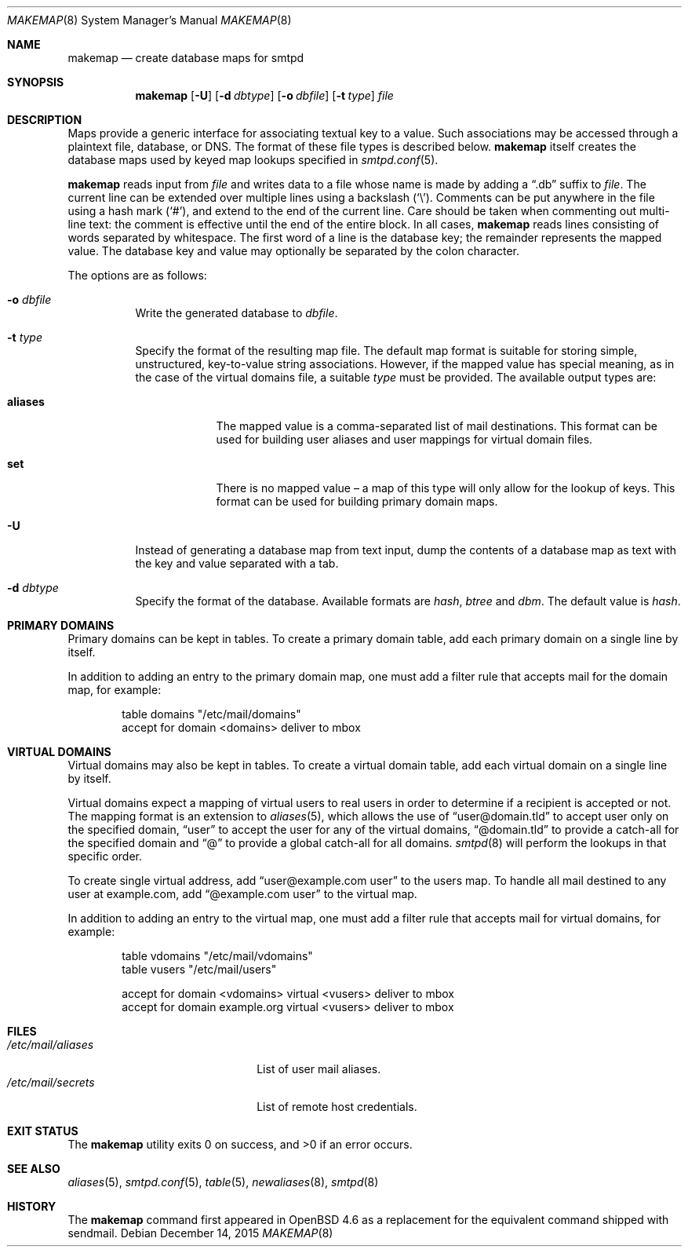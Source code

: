 .\"	$OpenBSD: makemap.8,v 1.27 2015/12/14 09:22:57 sunil Exp $
.\"
.\" Copyright (c) 2009 Jacek Masiulaniec <jacekm@openbsd.org>
.\" Copyright (c) 2008-2009 Gilles Chehade <gilles@poolp.org>
.\"
.\" Permission to use, copy, modify, and distribute this software for any
.\" purpose with or without fee is hereby granted, provided that the above
.\" copyright notice and this permission notice appear in all copies.
.\"
.\" THE SOFTWARE IS PROVIDED "AS IS" AND THE AUTHOR DISCLAIMS ALL WARRANTIES
.\" WITH REGARD TO THIS SOFTWARE INCLUDING ALL IMPLIED WARRANTIES OF
.\" MERCHANTABILITY AND FITNESS. IN NO EVENT SHALL THE AUTHOR BE LIABLE FOR
.\" ANY SPECIAL, DIRECT, INDIRECT, OR CONSEQUENTIAL DAMAGES OR ANY DAMAGES
.\" WHATSOEVER RESULTING FROM LOSS OF USE, DATA OR PROFITS, WHETHER IN AN
.\" ACTION OF CONTRACT, NEGLIGENCE OR OTHER TORTIOUS ACTION, ARISING OUT OF
.\" OR IN CONNECTION WITH THE USE OR PERFORMANCE OF THIS SOFTWARE.
.\"
.Dd $Mdocdate: December 14 2015 $
.Dt MAKEMAP 8
.Os
.Sh NAME
.Nm makemap
.Nd create database maps for smtpd
.Sh SYNOPSIS
.Nm makemap
.Op Fl U
.Op Fl d Ar dbtype
.Op Fl o Ar dbfile
.Op Fl t Ar type
.Ar file
.Sh DESCRIPTION
Maps provide a generic interface for associating textual key to a value.
Such associations may be accessed through a plaintext file, database, or DNS.
The format of these file types is described below.
.Nm
itself creates the database maps used by keyed map lookups specified in
.Xr smtpd.conf 5 .
.Pp
.Nm
reads input from
.Ar file
and writes data to a file whose name is made by adding a
.Dq .db
suffix to
.Ar file .
The current line can be extended over multiple lines using a backslash
.Pq Sq \e .
Comments can be put anywhere in the file using a hash mark
.Pq Sq # ,
and extend to the end of the current line.
Care should be taken when commenting out multi-line text:
the comment is effective until the end of the entire block.
In all cases,
.Nm
reads lines consisting of words separated by whitespace.
The first word of a line is the database key;
the remainder represents the mapped value.
The database key and value may optionally be separated
by the colon character.
.Pp
The options are as follows:
.Bl -tag -width Ds
.It Fl o Ar dbfile
Write the generated database to
.Ar dbfile .
.It Fl t Ar type
Specify the format of the resulting map file.
The default map format is suitable for storing simple, unstructured,
key-to-value string associations.
However, if the mapped value has special meaning,
as in the case of the virtual domains file,
a suitable
.Ar type
must be provided.
The available output types are:
.Bl -tag -width "aliases"
.It Cm aliases
The mapped value is a comma-separated list of mail destinations.
This format can be used for building user aliases and
user mappings for virtual domain files.
.It Cm set
There is no mapped value \(en a map of this type will only allow for
the lookup of keys.
This format can be used for building primary domain maps.
.El
.It Fl U
Instead of generating a database map from text input,
dump the contents of a database map as text
with the key and value separated with a tab.
.It Fl d Ar dbtype
Specify the format of the database.
Available formats are
.Ar hash ,
.Ar btree
and
.Ar dbm .
The default value is
.Ar hash .
.El
.Sh PRIMARY DOMAINS
Primary domains can be kept in tables.
To create a primary domain table, add each primary domain on a
single line by itself.
.Pp
In addition to adding an entry to the primary domain map,
one must add a filter rule that accepts mail for the domain
map, for example:
.Bd -literal -offset indent
table domains "/etc/mail/domains"
accept for domain <domains> deliver to mbox
.Ed
.Sh VIRTUAL DOMAINS
Virtual domains may also be kept in tables.
To create a virtual domain table, add each virtual domain on a
single line by itself.
.Pp
Virtual domains expect a mapping of virtual users to real users
in order to determine if a recipient is accepted or not.
The mapping format is an extension to
.Xr aliases 5 ,
which allows the use of
.Dq user@domain.tld
to accept user only on the specified domain,
.Dq user
to accept the user for any of the virtual domains,
.Dq @domain.tld
to provide a catch-all for the specified domain and
.Dq @
to provide a global catch-all for all domains.
.Xr smtpd 8
will perform the lookups in that specific order.
.Pp
To create single virtual address, add
.Dq user@example.com user
to the users map.
To handle all mail destined to any user at example.com, add
.Dq @example.com user
to the virtual map.
.Pp
In addition to adding an entry to the virtual map,
one must add a filter rule that accepts mail for virtual domains,
for example:
.Bd -literal -offset indent
table vdomains "/etc/mail/vdomains"
table vusers "/etc/mail/users"

accept for domain <vdomains> virtual <vusers> deliver to mbox
accept for domain example.org virtual <vusers> deliver to mbox
.Ed
.Sh FILES
.Bl -tag -width "/etc/mail/aliasesXXX" -compact
.It Pa /etc/mail/aliases
List of user mail aliases.
.It Pa /etc/mail/secrets
List of remote host credentials.
.El
.Sh EXIT STATUS
.Ex -std makemap
.Sh SEE ALSO
.Xr aliases 5 ,
.Xr smtpd.conf 5 ,
.Xr table 5 ,
.Xr newaliases 8 ,
.Xr smtpd 8
.Sh HISTORY
The
.Nm
command first appeared in
.Ox 4.6
as a replacement for the equivalent command shipped with sendmail.
